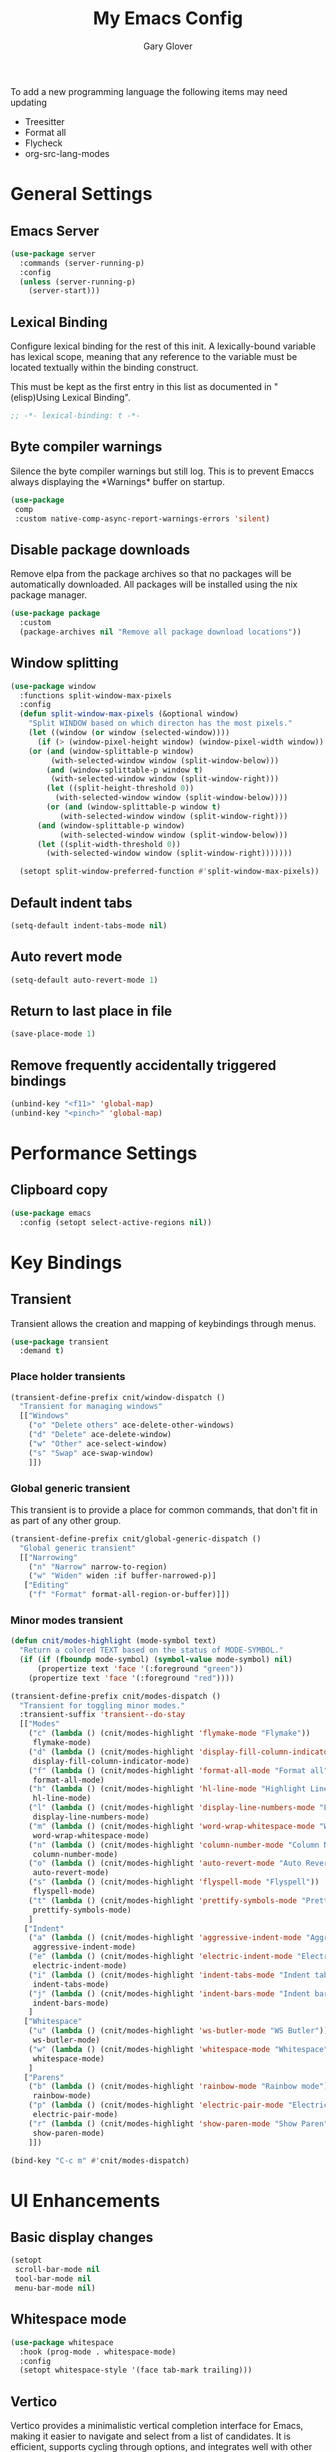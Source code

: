 #+title: My Emacs Config
#+author: Gary Glover
#+property: header-args :results silent
#+STARTUP: content

To add a new programming language the following items may need
updating
- Treesitter
- Format all
- Flycheck
- org-src-lang-modes

* General Settings
** Emacs Server
#+begin_src emacs-lisp :tangle yes
  (use-package server
    :commands (server-running-p)
    :config
    (unless (server-running-p)
      (server-start)))
#+end_src
** Lexical Binding
Configure lexical binding for the rest of this init. A lexically-bound variable
has lexical scope, meaning that any reference to the variable must be
located textually within the binding construct.

This must be kept as the first entry in this list as documented in
"(elisp)Using Lexical Binding".

#+begin_src emacs-lisp :tangle yes
  ;; -*- lexical-binding: t -*-
#+end_src

** Byte compiler warnings
Silence the byte compiler warnings but still log. This is to prevent
Emaccs always displaying the \ast{}Warnings\ast{} buffer on startup.

#+begin_src emacs-lisp :tangle yes
  (use-package
   comp
   :custom native-comp-async-report-warnings-errors 'silent)
#+end_src

** Disable package downloads
Remove elpa from the package archives so that no packages will be
automatically downloaded. All packages will be installed using the nix
package manager.

#+begin_src emacs-lisp :tangle yes
  (use-package package
    :custom
    (package-archives nil "Remove all package download locations"))
#+end_src

** Window splitting
#+begin_src emacs-lisp :tangle yes
  (use-package window
    :functions split-window-max-pixels
    :config
    (defun split-window-max-pixels (&optional window)
      "Split WINDOW based on which directon has the most pixels."
      (let ((window (or window (selected-window))))
        (if (> (window-pixel-height window) (window-pixel-width window))
  	  (or (and (window-splittable-p window)
  		   (with-selected-window window (split-window-below)))
  	      (and (window-splittable-p window t)
  		   (with-selected-window window (split-window-right)))
  	      (let ((split-height-threshold 0))
  	        (with-selected-window window (split-window-below))))
          (or (and (window-splittable-p window t)
  	         (with-selected-window window (split-window-right)))
  	    (and (window-splittable-p window)
  	         (with-selected-window window (split-window-below)))
  	    (let ((split-width-threshold 0))
  	      (with-selected-window window (split-window-right)))))))

    (setopt split-window-preferred-function #'split-window-max-pixels))
#+end_src

** Default indent tabs
#+begin_src emacs-lisp :tangle yes
  (setq-default indent-tabs-mode nil)
#+end_src

** Auto revert mode
#+begin_src emacs-lisp :tangle yes
  (setq-default auto-revert-mode 1)
#+end_src
** Return to last place in file

#+begin_src emacs-lisp :tangle yes
  (save-place-mode 1)
#+end_src
** Remove frequently accidentally triggered bindings
#+begin_src emacs-lisp :tangle yes
  (unbind-key "<f11>" 'global-map)
  (unbind-key "<pinch>" 'global-map)
#+end_src

* Performance Settings
** Clipboard copy
#+begin_src emacs-lisp :tangle yes
  (use-package emacs
    :config (setopt select-active-regions nil))
#+end_src

* Key Bindings
** COMMENT Meow
This is the meow modal editing suite.

#+begin_src emacs-lisp :tangle yes
  (use-package
    meow
    :init (meow-global-mode 1)
    :config
    (add-to-list 'meow-selection-command-fallback '(meow-replace . meow-yank))
    (setopt
     meow-cheatsheet-layout meow-cheatsheet-layout-qwerty
     meow-use-clipboard t)
    ;; Set keys for MOTION state. This is the state used in read-only style buffers like dired/help/magit
    (meow-motion-overwrite-define-key
     '("h" . meow-left)
     '("j" . meow-next)
     '("k" . meow-prev)
     '("l" . meow-right)
     '("<escape>" . ignore))
    (meow-leader-define-key
     ;; Allow SPC h/j/k/l to run the original command that will be bound to H-<h/j/k/l>
     '("h" . "H-h")
     '("j" . "H-j")
     '("k" . "H-k")
     '("l" . "H-l")
     '("r" . "H-r")
     ;; Use SPC (0-9) for digit arguments.
     '("1" . meow-digit-argument)
     '("2" . meow-digit-argument)
     '("3" . meow-digit-argument)
     '("4" . meow-digit-argument)
     '("5" . meow-digit-argument)
     '("6" . meow-digit-argument)
     '("7" . meow-digit-argument)
     '("8" . meow-digit-argument)
     '("9" . meow-digit-argument)
     '("0" . meow-digit-argument)
     ;; Use SPC //? for accessing meow help
     '("/" . meow-keypad-describe-key)
     '("?" . meow-cheatsheet))
    (meow-normal-define-key
     '("0" . meow-expand-0)
     '("9" . meow-expand-9)
     '("8" . meow-expand-8)
     '("7" . meow-expand-7)
     '("6" . meow-expand-6)
     '("5" . meow-expand-5)
     '("4" . meow-expand-4)
     '("3" . meow-expand-3)
     '("2" . meow-expand-2)
     '("1" . meow-expand-1)
     '("-" . negative-argument)
     '(";" . meow-reverse)
     '("," . meow-inner-of-thing)
     '("." . meow-bounds-of-thing)
     '("[" . meow-beginning-of-thing)
     '("]" . meow-end-of-thing)
     '("a" . meow-append)
     '("A" . meow-open-below)
     '("b" . meow-back-word)
     '("B" . meow-back-symbol)
     '("c" . meow-change)
     '("d" . meow-delete)
     '("D" . meow-backward-delete)
     '("e" . meow-next-word)
     '("E" . meow-next-symbol)
     '("f" . meow-find)
     '("g" . meow-cancel-selection)
     '("G" . meow-grab)
     '("h" . meow-left)
     '("H" . meow-left-expand)
     '("i" . meow-insert)
     '("I" . meow-open-above)
     '("j" . meow-next)
     '("J" . meow-next-expand)
     '("k" . meow-prev)
     '("K" . meow-prev-expand)
     '("l" . meow-right)
     '("L" . meow-right-expand)
     '("m" . meow-join)
     '("n" . meow-search)
     '("o" . meow-block)
     '("O" . meow-to-block)
     '("p" . meow-replace)
     '("q" . meow-quit)
     '("R" . meow-swap-grab)
     '("s" . meow-kill)
     '("t" . meow-till)
     '("u" . meow-undo)
     '("U" . meow-undo-in-selection)
     '("v" . meow-visit)
     '("w" . meow-mark-word)
     '("W" . meow-mark-symbol)
     '("x" . meow-line)
     '("X" . meow-goto-line)
     '("y" . meow-save)
     '("Y" . meow-sync-grab)
     '("z" . meow-pop-selection)
     '("'" . repeat)
     '(":(" . cloveynit/surround-region)
     '(":[" . cloveynit/surround-region)
     '(":{" . cloveynit/surround-region)
     '(":<" . cloveynit/surround-region)
     '(":\"" . cloveynit/surround-region)
     '(":'" . cloveynit/surround-region)
     '(":`" . cloveynit/surround-region)
     '(":=" . cloveynit/surround-region)
     '(":~" . cloveynit/surround-region)
     '(":_" . cloveynit/surround-region)
     '(":+" . cloveynit/surround-region)
     '(":*" . cloveynit/surround-region)
     '(":/" . cloveynit/surround-region)
     '("<escape>" . ignore)))
#+end_src
** COMMENT General
#+begin_src emacs-lisp :tangle yes
  (use-package general
    :init
    (general-define-key
     :keymaps 'global-map
     "<f5>" #'standard-themes-toggle
     "M-S" #'vertico-suspend
     "C-c ." #'embark-act
     "C-c a" #'cnit/global-generic-dispatch
     "C-c c" #'cnit/consult-dispatch
     "C-c g" #'magit-dispatch
     "C-c G" #'cnit/magit-status
     "C-c l" #'gptel-menu
     "C-c n" #'cnit/denote-dispatch
     "C-c p" #'cnit/project-dispatch
     "C-c m" #'cnit/modes-dispatch
     "C-c w" #'cnit/window-dispatch)
    (with-eval-after-load 'org
      (general-define-key
       :keymaps 'org-mode-map
       "C-M-<return>" #'org-meta-return))
    (with-eval-after-load 'corfu-candidate-overlay
      (general-define-key
       :keymaps 'corfu-candidate-overlay-completion-map
       "C-n" #'completion-at-point
       "<tab>" #'corfu-candidate-overlay-complete-at-point
       "C-<tab>" #'corfu-candidate-overlay-complete-at-point
       "M-<tab>" #'corfu-candidate-overlay-complete-at-point))
    (with-eval-after-load 'transient
      (general-define-key
       :keymaps 'transient-base-map
       "<escape>" 'transient-quit-all))
    (with-eval-after-load 'dired
      (general-define-key
       :keymaps 'dired-mode-map
       "?" 'which-key-show-major-mode))
    (with-eval-after-load 'vertico
      (general-define-key
       :keymap 'vertico-map
       "C-<return>" #'vertico-exit-input)))
#+end_src
** Transient
Transient allows the creation and mapping of keybindings through
menus.

#+begin_src emacs-lisp :tangle yes
  (use-package transient
    :demand t)
#+end_src
*** Place holder transients
#+begin_src emacs-lisp :tangle yes
  (transient-define-prefix cnit/window-dispatch ()
    "Transient for managing windows"
    [["Windows"
      ("o" "Delete others" ace-delete-other-windows)
      ("d" "Delete" ace-delete-window)
      ("w" "Other" ace-select-window)
      ("s" "Swap" ace-swap-window)
      ]])

#+end_src
*** Global generic transient
This transient is to provide a place for common commands, that don't
fit in as part of any other group.
#+begin_src emacs-lisp :tangle yes
  (transient-define-prefix cnit/global-generic-dispatch ()
    "Global generic transient"
    [["Narrowing"
      ("n" "Narrow" narrow-to-region)
      ("w" "Widen" widen :if buffer-narrowed-p)]
     ["Editing"
      ("f" "Format" format-all-region-or-buffer)]])
#+end_src
*** Minor modes transient
#+begin_src emacs-lisp :tangle yes
  (defun cnit/modes-highlight (mode-symbol text)
    "Return a colored TEXT based on the status of MODE-SYMBOL."
    (if (if (fboundp mode-symbol) (symbol-value mode-symbol) nil)
        (propertize text 'face '(:foreground "green"))
      (propertize text 'face '(:foreground "red"))))

  (transient-define-prefix cnit/modes-dispatch ()
    "Transient for toggling minor modes."
    :transient-suffix 'transient--do-stay
    [["Modes"
      ("c" (lambda () (cnit/modes-highlight 'flymake-mode "Flymake"))
       flymake-mode)
      ("d" (lambda () (cnit/modes-highlight 'display-fill-column-indicator-mode "Fill Column Indicator"))
       display-fill-column-indicator-mode)
      ("f" (lambda () (cnit/modes-highlight 'format-all-mode "Format all"))
       format-all-mode)
      ("h" (lambda () (cnit/modes-highlight 'hl-line-mode "Highlight Line"))
       hl-line-mode)
      ("l" (lambda () (cnit/modes-highlight 'display-line-numbers-mode "Line Numbers"))
       display-line-numbers-mode)
      ("m" (lambda () (cnit/modes-highlight 'word-wrap-whitespace-mode "Word Wrap"))
       word-wrap-whitespace-mode)
      ("n" (lambda () (cnit/modes-highlight 'column-number-mode "Column Number"))
       column-number-mode)
      ("o" (lambda () (cnit/modes-highlight 'auto-revert-mode "Auto Revert Mode"))
       auto-revert-mode)
      ("s" (lambda () (cnit/modes-highlight 'flyspell-mode "Flyspell"))
       flyspell-mode)
      ("t" (lambda () (cnit/modes-highlight 'prettify-symbols-mode "Prettify Symbols"))
       prettify-symbols-mode)
      ]
     ["Indent"
      ("a" (lambda () (cnit/modes-highlight 'aggressive-indent-mode "Aggressive Indent"))
       aggressive-indent-mode)
      ("e" (lambda () (cnit/modes-highlight 'electric-indent-mode "Electric Indent"))
       electric-indent-mode)
      ("i" (lambda () (cnit/modes-highlight 'indent-tabs-mode "Indent tabs"))
       indent-tabs-mode)
      ("j" (lambda () (cnit/modes-highlight 'indent-bars-mode "Indent bars"))
       indent-bars-mode)
      ]
     ["Whitespace"
      ("u" (lambda () (cnit/modes-highlight 'ws-butler-mode "WS Butler"))
       ws-butler-mode)
      ("w" (lambda () (cnit/modes-highlight 'whitespace-mode "Whitespace"))
       whitespace-mode)
      ]
     ["Parens"
      ("b" (lambda () (cnit/modes-highlight 'rainbow-mode "Rainbow mode"))
       rainbow-mode)
      ("p" (lambda () (cnit/modes-highlight 'electric-pair-mode "Electric Pair"))
       electric-pair-mode)
      ("r" (lambda () (cnit/modes-highlight 'show-paren-mode "Show Paren"))
       show-paren-mode)
      ]])

  (bind-key "C-c m" #'cnit/modes-dispatch)
#+end_src
* UI Enhancements
** Basic display changes
#+begin_src emacs-lisp :tangle yes
  (setopt
   scroll-bar-mode nil
   tool-bar-mode nil
   menu-bar-mode nil)
#+end_src
** Whitespace mode
#+begin_src emacs-lisp :tangle yes
  (use-package whitespace
    :hook (prog-mode . whitespace-mode)
    :config
    (setopt whitespace-style '(face tab-mark trailing)))
#+end_src
** Vertico
Vertico provides a minimalistic vertical completion interface for
Emacs, making it easier to navigate and select from a list of
candidates. It is efficient, supports cycling through options, and
integrates well with other packages like Consult and Marginalia.
#+begin_src emacs-lisp :tangle yes
  (use-package vertico
    :commands (vertico-mode vertico-suspend)
    :init (vertico-mode)
    :config
    (setopt
     enable-recursive-minibuffers t
     vertico-cycle t
     vertico-buffer-display-action '(display-buffer-in-side-window (side . left))))
#+end_src
*** Multiform
Allows for the setting of different display forms for Vertico for
individual commmands or categories
#+begin_src emacs-lisp :tangle yes
  (use-package vertico-multiform
    :after vertico
    :commands (vertico-multiform-mode)
    :hook (after-init . vertico-multiform-mode)
    :config
    (setopt vertico-multiform-commands
            '((consult-line buffer)))
    (setopt vertico-multiform-categories
            '((consult-grep buffer))))
#+end_src
** Orderless
#+begin_src emacs-lisp :tangle yes
  (use-package orderless
    :config
    (setopt
     completion-styles '(orderless basic)
     completion-category-defaults nil
     completion-category-overrides '((file (styles basic partial-completion)))))
#+end_src

** Corfu
Corfu is an extension for complete at point that dissplays in a popup
instead of in the minibuffer. This is similar to intellisense in other
editors.
#+begin_src emacs-lisp :tangle yes
  (use-package corfu
    :defines corfu-map
    :config
    (setopt
     corfu-auto t
     corfu-cycle t
     corfu-on-exact-match 'show)
    :bind (:map corfu-map
                ("RET" . nil)
                ("C-<tab>" . corfu-complete))
    :hook (after-init . global-corfu-mode))
#+end_src

*** Popup Info
Extension for Corfu that displays the information for a completion
candidate in a popup.
#+begin_src emacs-lisp :tangle yes
  (use-package corfu-popupinfo
    :after corfu
    :hook (after-init . corfu-popupinfo-mode))
#+end_src

** Consult
#+begin_src emacs-lisp :tangle yes
  (use-package consult
    :functions consult-xref
    :bind ("C-c c" . consult-line)
    :init
    (setopt
     xref-show-xrefs-function #'consult-xref
     xref-show-definitions-function #'consult-xref))

  (transient-define-prefix cnit/consult-dispatch ()
    "Transient for Consult commands."
    [["Buffers"
      ("b" "Switch" consult-buffer)
      ("o" "Other window" consult-buffer-other-window)
      ("j" "Project" consult-project-buffer)]
     ["Editing"
      ("y" "Yank" consult-yank-from-kill-ring)
      ("p" "Pop" consult-yank-pop)
      ("r" "Replace" consult-yank-replace)
      ("k" "KMacro" consult-kmacro)]
     ["Navigation"
      ("t" "Goto line" consult-goto-line)
      ("m" "Mark" consult-mark)
      ("M" "Global mark" consult-global-mark)
      ("i" "imenu" consult-imenu :if-not-derived org-mode)
      ("i" "Org Heading" consult-org-heading :if-derived org-mode)
      ("n" "imenu multi" consult-imenu-multi)]
     ["Search"
      ("l" "Line" consult-line)
      ("L" "Line multi" consult-line-multi)
      ("e" "Keep lines" consult-keep-lines)
      ("c" "Focus" consult-focus-lines)] ; Need to account for showing again, call with C-u prefix
     ["Find"
      ("g" "Grep" consult-ripgrep)
      ("G" "Git grep" consult-git-grep)
      ("f" "Find" consult-fd)]
     ])
#+end_src
** TODO [#C] Rainbow delimiters
** Keycast
Display the keys pressed and the associated command in the header line.
#+begin_src emacs-lisp :tangle yes
  (use-package keycast
    :hook (after-init . keycast-header-line-mode))
#+end_src
** Embark
#+begin_src emacs-lisp :tangle yes
  (use-package embark
    :commands
    (embark--truncate-target
     embark-completing-read-prompter
     embark-which-key-indicator
     embark-hide-which-key-indicator)
    :bind ("C-c e" . embark-act)
    :config
    (defvar embark-indicators)
    (declare-function which-key--hide-popup-ignore-command "which-key")
    (declare-function which-key--show-keymap "which-key")
    (defun embark-which-key-indicator ()
      "An embark indicator that displays keymaps using which-key.
  The which-key help message will show the type and value of the
  current target followed by an ellipsis if there are further
  targets."
      (lambda (&optional keymap targets prefix)
        (if (null keymap)
            (which-key--hide-popup-ignore-command)
          (which-key--show-keymap
           (if (eq (plist-get (car targets) :type) 'embark-become)
               "Become"
             (format "Act on %s '%s'%s"
                     (plist-get (car targets) :type)
                     (embark--truncate-target (plist-get (car targets) :target))
                     (if (cdr targets) "…" "")))
           (if prefix
               (pcase (lookup-key keymap prefix 'accept-default)
                 ((and (pred keymapp) km) km)
                 (_ (key-binding prefix 'accept-default)))
             keymap)
           nil nil t (lambda (binding)
                       (not (string-suffix-p "-argument" (cdr binding))))))))
    (defun embark-hide-which-key-indicator (fn &rest args)
      "Hide the which-key indicator immediately when using the
  completing-read prompter."
      (which-key--hide-popup-ignore-command)
      (let ((embark-indicators
             (remq #'embark-which-key-indicator embark-indicators)))
        (apply fn args)))

    (advice-add #'embark-completing-read-prompter
                :around #'embark-hide-which-key-indicator)
    (setopt
     embark-cycle-key "."
     embark-verbose-indicator-display-action '(display-buffer-in-side-window (side . bottom))
     embark-indicators '(embark-which-key-indicator
                         embark-highlight-indicator
                         embark-isearch-highlight-indicator)))
#+end_src
** Marginalia

#+begin_src emacs-lisp :tangle yes
  (use-package marginalia
    :hook (after-init . marginalia-mode))
#+end_src
** TODO [#C] Mode Line
#+begin_src emacs-lisp :tangle yes
  `(:propertize "/m/u/g/emacs/emacs-config.org"
                help-echo name)

  (use-package telephone-line
    :init
    (telephone-line-defsegment* cnit/telephone-line-magit-segment ()
      (require 'magit)
      (require 's)
      (telephone-line-raw
       (when (fboundp #'magit-get-current-branch)
         (when-let* ((max-length 30)
                     (branch (s-left max-length (magit-get-current-branch))))
           `(:propertize ,(format " %s" branch)
                         mouse-face mode-line-highlight
                         help-echo "Click to open Magit status"
                         local-map ,(let ((map (make-sparse-keymap)))
                                      (define-key map [mode-line mouse-1]
                                                  #'magit-status)
                                      map)
                         face ,face)))))
    (telephone-line-defsegment* cnit/telephone-line-buffer-name ()
      (telephone-line-raw
       (if-let* ((name (buffer-file-name))
                 (shortname (shorten-file-path name)))
           `(:propertize ,shortname
                         help-echo ,name
                         face ,face)
         (buffer-name))))
    (telephone-line-mode nil)
    (setq telephone-line-lhs
          '((accent . (cnit/telephone-line-magit-segment
                       telephone-line-process-segment))
            (nil . (telephone-line-flymake-segment))
            (accent . (telephone-line-project-segment))
            (nil . (cnit/telephone-line-buffer-name)))
          telephone-line-rhs
          '((accent    . (telephone-line-misc-info-segment))
            (accent . (telephone-line-major-mode-segment))
            (evil   . (telephone-line-airline-position-segment))))
    (telephone-line-mode t))

  (defun shorten-file-path (file-path &optional max-length)
    "Shorten FILE-PATH according to the following rules:
  1. If within a `project.el` project, remove the project root from the start.
  2. If within the user's home directory, replace the home directory with `~`.
  3. If the path length exceeds MAX-LENGTH (default 30), shorten directories from the beginning."
    (let* ((max-length (or max-length 30))
           (home-dir (expand-file-name "~"))
           (project-root (when (fboundp 'project-root)
                           (ignore-errors
                             (let ((project (project-current)))
                               (when project
                                 (expand-file-name (project-root project)))))))
           ;; Step 1: Shorten to project-relative path
           (relative-path (if (and project-root (string-prefix-p project-root file-path))
                              (substring file-path (length project-root))
                            file-path)))
      ;; Step 2: Shorten to home-relative path
      (setq relative-path
            (if (string-prefix-p home-dir relative-path)
                (concat "~" (substring relative-path (length home-dir)))
              relative-path))
      ;; Step 3: Shorten further if the path exceeds max-length
      (if (<= (length relative-path) max-length)
          relative-path
        (let* ((components (split-string relative-path "/" t))
               (lastdir (if (> (length components) 1) (nth (- (length components) 2) components) ""))
               (filename (or (car (last components)) ""))
               (dirs (butlast components 2))
               (shortened-dirs (mapcar (lambda (dir) (substring dir 0 1)) dirs)))
          (concat (string-join shortened-dirs "/")
                  (if shortened-dirs "/")
                  lastdir
                  "/"
                  filename)))))
#+end_src
** Indent bars
#+begin_src emacs-lisp :tangle yes
  (use-package indent-bars
    :config
    (setopt indent-bars-treesit-support t)
    :commands indent-bars-mode)
#+end_src
* Information Management
** TODO [#A] Hyperbole
#+begin_src emacs-lisp :tangle yes
  (use-package hyperbole
    :bind (("C-M-RET" . hkey-either)
           ("C-M-<return>" . hkey-either)
           ("ESC <return>". hkey-either))
    :hook (after-init . hyperbole-mode))
#+end_src
** TODO [#B] Org Mode
#+begin_src emacs-lisp :tangle yes
  (use-package org
    :after (elec-pair dash)
    :init
    (defun cnit/org-save-babel-tangle ()
      (add-hook 'after-save-hook
                (lambda () (when (eq major-mode 'org-mode) (org-babel-tangle)))))
    (defun cnit/org-electric-config ()
      (setq-local electric-pair-pairs
                  (append `((?\/ . ?\/)
                            (?\= . ?\=)
                            (?\+ . ?\+))
                          electric-pair-pairs)))
    :hook
    ((org-mode . cnit/org-save-babel-tangle)
     (org-mode . cnit/org-electric-config))
    :config
    (declare-function -each "dash")
    (setopt
     org-pretty-entities t
     org-startup-indented t
     org-src-window-setup 'other-window
     org-todo-keywords '((sequence "TODO(t)" "ACTIVE(a!)" "SCHEDULED(s@)" "HOLD(h@)" "|" "DONE(d@)" "CANCELED(c@)")))
    (modify-syntax-entry ?* "\"" org-mode-syntax-table)
    (modify-syntax-entry ?_ "\"" org-mode-syntax-table)
    (-each
        '(("yaml" . "yaml-ts")
  	("nix" . "nix-ts"))
      (lambda (x) (add-to-list 'org-src-lang-modes x))))
#+end_src
*** Modern
Styling package for org mode buffers.
#+begin_src emacs-lisp :tangle yes
  (use-package org-modern
    :hook (org-mode . org-modern-mode))
#+end_src
*** Modern Indent
#+begin_src emacs-lisp :tangle yes
  (use-package org-modern-indent
    :hook (org-mode . org-modern-indent-mode))
#+end_src
*** Agenda
#+begin_src emacs-lisp :tangle yes
  (use-package org-agenda
    :after org
    :config
    (setopt org-agenda-files `(,(expand-file-name "agenda/" "~/"))))
#+end_src
*** Babel
#+begin_src emacs-lisp :tangle yes
  (use-package ob-core
    :config
    (org-babel-do-load-languages
     'org-babel-load-languages
     '((emacs-lisp . t)
       (shell . t)))

    (defun cnit/org-confirm-babel-evaluate (lang body)
      "Custom confirmation function for evaluating code blocks.
  Check if `org-confirm-babel-evaluate` is set for the buffer.
  If not, prompt the user whether to allow running all code blocks silently."
      (unless (local-variable-p 'org-confirm-babel-evaluate)
        (if (yes-or-no-p "Run buffer code blocks without confirmation?")
            (setq-local org-confirm-babel-evaluate nil)
  	(setq-local org-confirm-babel-evaluate t)))
      org-confirm-babel-evaluate)

    (setopt org-confirm-babel-evaluate 'cnit/org-confirm-babel-evaluate))
#+end_src
**** TODO [#C] OB Mermaid
**** OBAsync
#+begin_src emacs-lisp :tangle yes
  (use-package ob-async)
#+end_src
** Denote
Denote is a note taking package that works on one note per file and
uses the filename for all metadata. Benefit of this is that the notes
are easily processed and consumed using normal file management tools.

#+begin_src emacs-lisp :tangle yes
  (use-package denote
    :demand t
    :functions denote-rename-buffer-mode
    :config
    (denote-rename-buffer-mode t)
    (setopt
     denote-directory (expand-file-name "notes/" "~/")
     denote-file-type 'org
     denote-date-prompt-use-org-read-date t)
    :hook (dired-mode . denote-dired-mode))
#+end_src

*** Denote Transient
#+begin_src emacs-lisp :tangle yes
  (transient-define-prefix cnit/denote-dispatch ()
    "Transient for Denote commands."
    [["Notes"
      ("n" "New" denote)
      ("c" "Region" denote-region)
      ("N" "Type" denote-type)
      ("d" "Date" denote-date)
      ("z" "Signature" denote-signature)
      ("t" "Template" denote-template)]
     ["Links"
      ("i" "Link" denote-link)
      ("I" "Add" denote-add-links)
      ("b" "Backlinks" denote-backlinks)
      ("f" "Find" denote-find-link)
      ("F" "Find Backlink" denote-find-backlink)]]
    [["File"
      ("r" "Rename" denote-rename-file)
      ("R" "Rename from front matter" denote-rename-file-using-front-matter)]
     ["Folder"
      ("s" "Search" cnit/find-file-in-notes)
      ("p" "Dired" (lambda () (interactive) (dired denote-directory)))]])
#+end_src
*** Find notes
Completing read function for finding and opening notes from the denote-directory
#+begin_src emacs-lisp :tangle yes
  (use-package emacs
    :functions (project--files-in-directory)
    :defines (denote-directory)
    :init
    (defun cnit/find-file-in-notes ()
      "Open file from the denote notes directory."
      (interactive)
      (let* ((vc-dirs-ignores (mapcar
                               (lambda (dir)
                                 (concat dir "/"))
                               vc-directory-exclusion-list))
             (file (completing-read "Note:" (project--files-in-directory denote-directory vc-dirs-ignores))))
        (when file (find-file file)))))
#+end_src
* Editing Enhancements
** Yasnippets
#+begin_src emacs-lisp :tangle yes
  (use-package yasnippet
    :config
    (setq-default yas-keymap-disable-hook (lambda ()
                                            (and (frame-live-p corfu--frame)
                                                 (frame-visible-p corfu--frame))))
    :hook (after-init . yas-global-mode))
#+end_src

*** Yasnippets CAPF
#+begin_src emacs-lisp :tangle yes
  (use-package yasnippet-capf)
#+end_src
** Indent
*** Aggressive Indent
Keep running the indentation as typing occurs instead of only on
newlines.
#+begin_src emacs-lisp :tangle yes
  (use-package aggressive-indent
    :hook (emacs-lisp-mode . aggressive-indent-mode))
#+end_src
*** Dtrt Indent

** COMMENT GPTel
#+begin_src emacs-lisp :tangle yes
  (use-package gptel
    :commands
    (gptel
     gptel-send
     gptel-menu)
    :config
    (setopt
     gptel-model 'gpt-4o-mini
     gptel-default-mode 'org-mode))
 #+end_src
** COMMENT Gpt
#+begin_src emacs-lisp :tangle yes
  (use-package gpt
    :functions auth-source-search
    :bind ("C-c l" . gpt-dwim)
    :config
    (setopt
     gpt-openai-key (funcall (plist-get (car (auth-source-search :host "api.openai.com")) :secret))
     gpt-model "gpt-4o-mini"
     gpt-max-tokens "2000"
     gpt-temperature "0"))
#+end_src
** Chatgpt Shell
#+begin_src emacs-lisp :tangle yes
  (use-package chatgpt-shell
    :functions auth-source-pick-first-password chatgpt-shell-openai-make-model
    :bind ("C-c l" . cnit/chatgpt-shell-region)
    :init
    (defun cnit/chatgpt-shell-region (prefix)
      (interactive "P")
      (if (region-active-p)
          (chatgpt-shell-prompt-compose prefix)
        (chatgpt-shell)))
    :config
    (setopt
     chatgpt-shell-openai-key (auth-source-pick-first-password :host "api.openai.com")
     chatgpt-shell-model-version "gpt-4o-mini")
    (add-to-list 'chatgpt-shell-models
                 (chatgpt-shell-openai-make-model
                  :version "gpt-4o-mini"
                  :token-width 3
                  :context-window 128000)))
#+end_src
** Format All
#+begin_src emacs-lisp :tangle yes
  (use-package format-all
    :defines format-all-default-formatters
    :config
    (add-to-list 'format-all-default-formatters '("Nix" nixfmt))
    :hook
    ((prog-mode . format-all-mode)
     (format-all-mode . format-all-ensure-formatter)))
#+end_src
*** TODO Zig
** Treesitter
#+begin_src emacs-lisp :tangle yes
  (use-package treesit
    :defer t
    :functions cloveynit/report-unused-ts-modes
    :init
    (defun cloveynit/report-unused-ts-modes ()
      "Report TreeSitter modes that are not mapped in
  major-mode-remap-alist or auto-mode-alist."
      (let ((ts-modes (apropos-internal "-ts-mode$" 'functionp)))
        (dolist (ts-mode ts-modes)
          (let ((used-in-major-mode-remap-alist
                 (seq-some (lambda (entry)
                             (equal ts-mode (cdr entry)))
                           major-mode-remap-alist))
                (used-in-auto-mode-alist
                 (seq-some (lambda (entry)
                             (equal ts-mode (cdr entry)))
                           auto-mode-alist))
  	      (excluded
  	       (seq-some (lambda (entry) (equal ts-mode entry))
  			 '(sh--redirect-bash-ts-mode indent-bars--ts-mode))))
            (unless (or used-in-major-mode-remap-alist used-in-auto-mode-alist excluded)
              (warn "TS Mode not mapped: %s" ts-mode))))))

    :config
    (setopt
     treesit-font-lock-level 4
     treesit-extra-load-path `(,(expand-file-name "~/.config/emacs/var/tree-sitter"))
     major-mode-remap-alist '((sh-mode . bash-ts-mode)
    			    (c++-mode . c++-ts-mode)
    			    (c-or-c++-mode . c-or-c++-ts-mode)
    			    (c-mode . c-ts-mode)
    			    (cmake-mode . cmake-ts-mode)
    			    (csharp-mode . csharp-ts-mode)
    			    (css-mode . css-ts-mode)
    			    (indent-bars-mode . indent-bars-ts-mode)
    			    (java-mode . java-ts-mode)
    			    (javascript-mode . js-ts-mode)
    			    (js-json-mode . json-ts-mode)
    			    ;; (nim-mode . nim-ts-mode)
    			    (python-mode . python-ts-mode)
    			    (ruby-mode . ruby-ts-mode)
    			    (conf-toml-mode . toml-ts-mode)))
    (dolist (mode-assoc
    	   '(("\\(?:Dockerfile\\(?:\\..*\\)?\\|\\.[Dd]ockerfile\\)\\'"
    	      . dockerfile-ts-mode)
    	     ("/go\\.mod\\'" . go-mod-ts-mode)
    	     ("\\.go\\'" . go-ts-mode)
  	     ("\\.nix\\'" . nix-ts-mode)
  	     ("\\.rs\\'" . rust-ts-mode)
  	     ("\\.ts\\'" . typescript-ts-mode)
  	     ("\\.tsx\\'" . tsx-ts-mode)
  	     ("\\.ya?ml\\'" . yaml-ts-mode)))
      (add-to-list 'auto-mode-alist mode-assoc))

    (cloveynit/report-unused-ts-modes))
#+end_src
** TODO [#B] Spelling
** Whitespace cleanup
#+begin_src emacs-lisp :tangle yes
  (use-package ws-butler
    :hook (prog-mode . ws-butler-mode))
#+end_src
** Electric pair
#+begin_src emacs-lisp :tangle yes
  (use-package elec-pair
    :hook (after-init . electric-pair-mode)
    :config
    (setopt electric-pair-open-newline-between-pairs t))
#+end_src
** Movement
#+begin_src emacs-lisp :tangle yes
  (setopt next-line-add-newlines t)
#+end_src
** Avy
#+begin_src emacs-lisp :tangle yes
  (use-package avy
    :functions (ring-ref
                cnit/avy-keys-builder
                helpful-at-point
                embark-act
                hkey-either)
    :defines (avy-ring avy-goto-char avy-dispatch-alist)
    :commands (avy-action-copy-region
               avy-action-copy-whole-line
               avy-action-kill-whole-line
               avy-action-yank-region
               avy-action-kill-region
               avy-goto-char
               avy-process
               avy--regex-candidates
               avy-action-with-region
               avy-with)
    :config
    (defun avy-action-kill-whole-line (pt)
      (save-excursion
        (goto-char pt)
        (kill-new "")
        (kill-whole-line))
      (select-window (cdr (ring-ref avy-ring 0)))
      t)

    (defun avy-action-copy-whole-line (pt)
      (save-excursion
        (goto-char pt)
        (let ((start (move-beginning-of-line 1))
              (end (progn (move-end-of-line 1) (point))))
          (kill-new (buffer-substring-no-properties start (+ end 1)))))
      (select-window (cdr (ring-ref avy-ring 0)))
      t)

    (defun avy-action-yank-whole-line (pt)
      (avy-action-copy-whole-line pt)
      (yank)
      t)

    (defun avy-action-transport-whole-line (pt)
      (avy-action-kill-whole-line pt)
      (yank)
      t)

    (defun avy-action-with-region (pt action)
      (save-excursion
        (avy-with avy-goto-char
          (let ((avy-all-windows nil))
            (when-let*
                ((char2 (read-char "char: "))
                 (pt2 (cdr (avy-process
                            (avy--regex-candidates
                             (regexp-quote (string char2))
                             pt)))))
              (funcall action pt pt2)))))
      (select-window (cdr (ring-ref avy-ring 1)))
      t)

    (defun avy-action-copy-region (pt)
      (kill-new "")
      (avy-action-with-region pt 'copy-region-as-kill)
      t)

    (defun avy-action-yank-region (pt)
      (avy-action-copy-region pt)
      (yank)
      t)

    (defun avy-action-kill-region (pt)
      (kill-new "")
      (avy-action-with-region pt 'kill-region))

    (defun avy-action-transport-region (pt)
      (avy-action-kill-region pt)
      (yank)
      t)

    (defun embark-act-region (start end)
      (goto-char end)
      (set-mark start)
      (activate-mark)
      (embark-act))

    (defun avy-action-embark-act-region (pt)
      (avy-action-with-region pt 'embark-act-region)
      t)

    (defun avy-action-embark-act (pt)
      (save-excursion
        (goto-char pt)
        (embark-act))
      (select-window
       (cdr (ring-ref avy-ring 0)))
      t)

    (defun avy-action-helpful (pt)
      (save-excursion
        (goto-char pt)
        (if (eglot-current-server)
            (eglot-find-declaration)
          (helpful-at-point)))
      t)

    (defun avy-action-hyprbole (pt)
      (save-excursion
        (goto-char pt)
        (hkey-either)))

    (setq-default avy-dispatch-alist
                  '((?E . avy-action-embark-act)
                    (?e . avy-action-embark-act-region)
                    (?h . avy-action-helpful)
                    (?K . avy-action-kill-whole-line)
                    (?k . avy-action-kill-region)
                    (?T . avy-action-transport-whole-line)
                    (?t . avy-action-transport-region)
                    (?W . avy-action-copy-whole-line)
                    (?w . avy-action-copy-region)
                    (?Y . avy-action-yank-whole-line)
                    (?y . avy-action-yank-region)
                    (?z . avy-action-zap-to-char)
                    (?\r . avy-action-hyprbole)))

    (setopt avy-single-candidate-jump nil)

    (defun cnit/avy-keys-builder ()
      "Generate the `avy-keys' list.
  Keys will be all from a-z excluding those used in `avy-dispatch-alist'"
      (let ((dispatch-keys (mapcar 'car avy-dispatch-alist))
            (keys))
        (dolist (char (number-sequence ?a ?z))
          (unless (member char dispatch-keys)
            (push char keys)))
        (setopt avy-keys keys)))
    (cnit/avy-keys-builder)

    :bind (("C-c A" . avy-goto-char)
           ("C-c a" . avy-goto-char-timer)
           ("C-c C-a" . avy-goto-line)))


#+end_src
** Regex Search Replace
Enhance re-builder to allow for running query replace regex when hitting return on query.
#+begin_src emacs-lisp :tangle yes
  (use-package re-builder
    :commands (reb-update-regexp reb-target-value reb-quit)
    :init
    (defvar cnit/re-builder-positions nil
      "Store point and region bounds before calling `re-builder'.")
    (advice-add 're-builder
                :before
                (defun cnit/re-builder-save-state (&rest _)
                  "Save into `cnit/re-builder-positions' the point and region
  positions before calling `re-builder'."
                  (setq cnit/re-builder-positions
                        (cons (point)
                              (when (region-active-p)
                                (list (region-beginning)
                                      (region-end)))))))

    (defun reb-replace-regexp (&optional delimited)
      "Run `query-replace-regexp' with the contents of `re-builder'.
  With non-nil optinoal argument DELIMITED, only replace matches
  surrounded by word boundaries."
      (interactive "P")
      (reb-update-regexp)
      (let* ((re (reb-target-value 'reb-regexp))
             (replacement (query-replace-read-to
                           re
                           (concat "Query replace"
                                   (if current-prefix-arg
                                       (if (eq current-prefix-arg '-) " backward" " word")
                                     "")
                                   " regexp"
                                   (if (with-selected-window reb-target-window
                                         (region-active-p)) " in region" ""))
                           t))
             (pnt (car cnit/re-builder-positions))
             (beg (cadr cnit/re-builder-positions))
             (end (caddr cnit/re-builder-positions)))
        (with-selected-window reb-target-window
          (goto-char pnt)
          (setq cnit/re-builder-positions nil)
          (reb-quit)
          (query-replace-regexp re replacement delimited beg end))))
    :config
    (setopt reb-re-syntax 'string)
    :bind (("C-c s" . re-builder)
           :map reb-mode-map
           ("RET" . reb-replace-regexp)
           :map reb-lisp-mode-map
           ("RET" . reb-replace-regexp)))
#+end_src
* Programming
** Flymake
#+begin_src emacs-lisp :tangle yes
  (use-package flymake
    :hook (prog-mode . flymake-mode))
#+end_src
** Eglot
#+begin_src emacs-lisp :tangle yes
  (use-package eglot
    :functions (flymake-eldoc-function cape-wrap-buster)
    :init
    (defun cnit/reorder-eldoc-functions ()
      "Fix the order of the eldoc functions so that flymake comes first"
      (setq eldoc-documentation-functions
  	  (cons #'flymake-eldoc-function
  		(remove #'flymake-eldoc-function eldoc-documentation-functions))))
    :commands (eglot-ensure)
    :hook
    ((prog-mode . eglot-ensure)
     (eglot-managed-mode . cnit/reorder-eldoc-functions))
    :config
    (add-to-list 'eglot-server-programs `(nix-ts-mode . ,(cdr (assoc 'nix-mode eglot-server-programs))))
    (setopt completion-category-defaults nil)
    (advice-add 'eglot-completion-at-point :around #'cape-wrap-buster))
#+end_src
*** Eglot booster
#+begin_src emacs-lisp :tangle yes
  (use-package eglot-booster
    :functions eglot-booster-mode
    :after eglot
    :config
    (eglot-booster-mode))
#+end_src
** Eldoc
#+begin_src emacs-lisp :tangle yes
(use-package eldoc
  :config
  (setopt eldoc-documentation-strategy 'eldoc-documentation-compose-eagerly))
#+end_src

** Nix
#+begin_src emacs-lisp :tangle yes
  (use-package nix-ts-mode
    :mode "\\.nix\\'")
#+end_src

** Sh
#+begin_src emacs-lisp :tangle yes
  (use-package sh-script
    :init
    (setopt
     sh-shell "bash"
     sh-shell-file "bash"))
#+end_src

** Zig
#+begin_src emacs-lisp :tangle yes
  (use-package zig-mode
    :mode ("\\.zig\\'" . zig-mode))
#+end_src
** TODO Yaml
#+begin_src emacs-lisp :tangle yes
  (use-package yaml-ts-mode
    :config
    (defcustom yaml-indent-offset 2
      "Amount of offset per level of indentation."
      :type 'integer
      :local t)
    (defun cnit/last-line-indentation-offset (&optional offset)
      "Find the nearest OFFSET rounded "
      (interactive "*")
      (if-let* ((indent (save-excursion
                          (beginning-of-line)
                          (if (re-search-backward "^[^\n]" nil t)
                              (current-indentation))))
                (offset (or offset 1)))
          (* (truncate (/ indent offset)) offset)
        0))
    (defun cnit/yaml-ts-tab ()
      (interactive "*")
      (unless (memq this-command '(newline))
        (let* ((offset (or yaml-indent-offset 2))
               (previous-line-offset (cnit/last-line-indentation-offset 2))
               (max (+ previous-line-offset offset))
               (min (max 0 (- previous-line-offset offset)))
               (current (current-indentation)))
          (if (memq this-command '(newline-and-indent))
              (indent-line-to previous-line-offset)
            (if (>= current max)
                (indent-line-to min)
              (indent-line-to (+ offset (* (truncate (/ current offset)) offset))))))))
    (defun cnit/yaml-ts-mode-config ()
      (unless dtrt-indent-mode
        (setq-local standard-indent yaml-indent-offset))
      (setq-local indent-line-function #'cnit/yaml-ts-tab)
      (setq-local tab-width standard-indent))
    :bind (:map yaml-ts-mode-map
                ("RET" . newline-and-indent))
    :hook (yaml-ts-mode . cnit/yaml-ts-mode-config))
#+end_src
*** COMMENT Eglot config
#+begin_src emacs-lisp :tangle yes
  (setq-default eglot-workspace-configuration
                '(:yaml ( :format (:enable t)
                          :validate t
                          :hover t
                          :completion t
                          :schemas (https://raw.githubusercontent.com/microsoft/azure-pipelines-vscode/refs/heads/main/service-schema.json ["*.yaml"]
                                                                                                                                           https://json.schemastore.org/yamllint.json ["/*.yml"])
                          :schemaStore (:enable t))
                        ;; here other language server configurations
                        ))
#+end_src
** Language ID
#+begin_src emacs-lisp :tangle yes
  (use-package language-id
    :config
    (setopt language-id--definitions
  	  (append
  	   '(("Nix" nix-ts-mode)) language-id--definitions)))
#+end_src

** Compile
#+begin_src emacs-lisp :tangle yes
  (use-package compilation
    :hook (compilation-filter . ansi-color-compilation-filter))
#+end_src

* Version Control
** Magit
#+begin_src emacs-lisp :tangle yes
  (use-package magit
    :demand t
    :commands (magit-get-current-branch)
    :bind (("C-c g" . magit-dispatch)
           ("C-c G" . cnit/magit-status)))
#+end_src
** TODO [#C] Diff-HL
* Project Management
** Project
Project is the in-built project management package.  I clone
repositories to the ~/git-clones directory. From there I setup
worktrees for branches in my ~/features directory.
#+begin_src emacs-lisp :tangle yes
  (use-package  project
    :commands (project-forget-projects-under)
    :config (project-forget-projects-under "~/git-clones" t)
    :bind ("C-c p" . cnit/project-dispatch))
#+end_src

Projects transient map
#+begin_src emacs-lisp :tangle yes
  (defun cnit/project--dispact-wrap-command (cmd)
    "Wrap command CMD to optionally display buffer in another window."
    (interactive)
    (let ((display-buffer-overriding-action
           (if (transient-arg-value "other window" (transient-args transient-current-command))
               '(display-buffer-reuse-window (inhibit-same-window . t))
             display-buffer-overriding-action)))
      (call-interactively cmd)))

  (transient-define-prefix cnit/project-dispatch ()
    "Transient for project.el commands."
    [["Buffers and Files"
      ("B" "List Buffers" (lambda () (interactive) (cnit/project--dispact-wrap-command 'project-list-buffers)))
      ("b" "Consult Buffer" (lambda () (interactive) (cnit/project--dispact-wrap-command 'consult-project-buffer)))
      ("s" "Switch to Buffer" (lambda () (interactive) (cnit/project--dispact-wrap-command 'project-switch-to-buffer)))
      ("f" "Find File" (lambda () (interactive) (cnit/project--dispact-wrap-command 'project-find-file)))
      ("d" "Dired" (lambda () (interactive) (cnit/project--dispact-wrap-command 'project-dired)))
      ("F" "Find Directory" (lambda () (interactive) (cnit/project--dispact-wrap-command 'project-find-dir)))]
     ["Search and Replace"
      ("r" "Find Regexp" (lambda () (interactive) (cnit/project--dispact-wrap-command 'project-find-regexp)))
      ("q" "Query Replace" (lambda () (interactive) (cnit/project--dispact-wrap-command 'project-query-replace-regexp)))]
     ["Project Actions"
      ("c" "Compile" project-compile)
      ("e" "Eshell" (lambda () (interactive) (cnit/project--dispact-wrap-command 'project-eshell)))
      ("t" "Shell" (lambda () (interactive) (cnit/project--dispact-wrap-command 'project-shell)))
      ("x" "Shell Command" project-shell-command)
      ("a" "Async Shell Command" project-async-shell-command)
      ("v" "VC-Dir" project-vc-dir)
      ("m" "Magit Status" magit-project-status)
      ("M" "Magit Projects" cnit/magit-status)]
     ["Manage Projects"
      ("S" "Switch Project" project-switch-project)
      ("k" "Kill Buffers" project-kill-buffers)
      ("p" "Forget Project" project-forget-project)
      ("P" "Forget Projects Under" project-forget-projects-under)
      ("z" "Forget Zombie Projects" project-forget-zombie-projects)
      ("R" "Remember Projects Under" project-remember-projects-under)]
     ["Options"
      ("o" "Force Display in Other Window" "other window")]])
#+end_src

** Direnv
#+begin_src emacs-lisp :tangle yes
  (use-package
    direnv
    :config (setopt direnv-always-show-summary nil)
    :hook (after-init . direnv-mode))
#+end_src
** EditorConfig
#+begin_src emacs-lisp :tangle yes
  (use-package editorconfig
    :hook (after-init . editorconfig-mode))
#+end_src
* Utilities
** Helpful
Improved help display.
#+begin_src emacs-lisp :tangle yes
  (use-package helpful
    :commands
    (helpful-callable
     helpful-function
     helpful-macro
     helpful-command
     helpful-key
     helpful-variable
     helpful-at-point)
    :bind (("C-h f" . helpful-callable)
           ("C-h v" . helpful-variable)
           ("C-h k" . helpful-key)
           ("C-h x" . helpful-command)))
#+end_src
** Whichkey
#+begin_src emacs-lisp :tangle yes
  (use-package which-key
    :demand t
    :init
    (declare-function which-key-mode "which-key")
    :config
    (setopt which-key-idle-delay 1.0)
    (which-key-mode 1))
#+end_src
** Dired
Hide files matching ~dired-omit-files~ regex or the ~dired-omit-extensions~ list.
#+begin_src emacs-lisp :tangle yes
  (use-package dired-x
    :hook (dired-mode . dired-omit-mode))
#+end_src
** Ediff
#+begin_src emacs-lisp :tangle yes
  (use-package ediff
    :defer t
    :config
    (defun cnit/ediff-new-frame ()
      (select-frame (make-frame)))
    (setopt
     ediff-window-setup-function #'ediff-setup-windows-plain
     ediff-keep-variants nil)
    :hook
    ((ediff-before-setup . cnit/ediff-new-frame)
     (ediff-quit . delete-frame)))
#+end_src
** Ace-Window
#+begin_src emacs-lisp :tangle yes
  (use-package ace-window
    :init
    (setopt display-buffer-base-action
  	  '((display-buffer--maybe-same-window
  	     display-buffer-reuse-window
  	     display-buffer-ace-window)))
    (advice-add 'corfu-popupinfo--show :around #'safe-corfu-popupinfo--show)
    :commands (ace-window aw-select display-buffer-ace-window safe-corfu-popupinfo--show)
    :config
    (defun safe-corfu-popupinfo--show (f candidate)
      (let ((display-buffer-base-action nil))
        (funcall f candidate)))

    (defun cnit/aw-select-force ()
      (let ((window nil))
        (while (not window)
  	(condition-case nil
  	    (setq window (aw-select nil))
  	  (error nil)))
        window))

    (defun display-buffer-ace-window (buffer alist)
      (let ((initial-window-count (length (window-list))))
        (if (eq initial-window-count 1)
  	  nil
  	(let* ((aw-dispatch-always t)
  	       (aw-scope 'frame)
  	       (original-window (selected-window))
  	       (window (progn
  			 (message (format "Switching to: %s" buffer))
  			 (cnit/aw-select-force)))
  	       (new-window-p (> (length (window-list)) initial-window-count))
  	       (window-type (if new-window-p 'window 'reuse)))
  	  (progn
  	    (select-window original-window)
  	    (window--display-buffer buffer window window-type alist)))))))
#+end_src
** EShell
#+begin_src emacs-lisp :tangle yes
  (use-package esh-mode
    :config
    (defun cnit/eshell-ansi-color ()
      (setenv "TERM" "xterm-256color"))
    :hook ((eshell-mode . cnit/eshell-ansi-color)
           (eshell-mode . eat-eshell-visual-command-mode)))
#+end_src
* Custom Functions
** Magit feature worktree
#+begin_src emacs-lisp :tangle yes
  (defun cnit/get-ticket-numbers ()
    (let ((feature-dir (expand-file-name "~/feature/")))
      (delete-dups
       (mapcar (lambda (dir)
                 (let* ((name (file-name-nondirectory dir))
                        (ticket-number (car (split-string name "-"))))
                   ticket-number))
               (directory-files feature-dir t "^[0-9]+-.*")))))

  (defun cnit/read-ticket-number ()
    (completing-read "Select ticket number: " (cnit/get-ticket-numbers)))

  (defun cnit/get-ticket-name (ticket-number)
    (let* ((feature-dir (expand-file-name "~/feature/"))
           (folders (directory-files feature-dir nil (format "^%s-.*" ticket-number)))
           (existing-names (mapcar (lambda (dir)
                                     (let* ((name (file-name-nondirectory dir))
                                            (ticket-name (replace-regexp-in-string "-" " " (replace-regexp-in-string (format "^%s-\\(.*\\)__.*$" ticket-number) "\\1" name))))
                                       (if ticket-name
                                           (string-trim ticket-name))))
                                   folders)))
      (if existing-names
          (completing-read "Select ticket name: " (delete-dups existing-names))
        (read-string "Enter ticket name: "))))

  (defun cnit/magit-repo-name ()
    (replace-regexp-in-string
     "\\." "-"
     (replace-regexp-in-string
      "\\.git$"
      ""
      (file-name-nondirectory
       (magit-get "remote" "origin" "url")))))

  (defun cnit/magit-worktree-extract-ticket-number (name)
    (when (string-match "^[0-9]+" name)
      (match-string 0 name)))

  (defun cnit/magit-worktree-ticket-number (&optional name)
    (if (and name (cnit/magit-worktree-extract-ticket-number name))
        name
      (cnit/read-ticket-number)))

  (defun cnit/magit-repo-name-formatted ()
    (replace-regexp-in-string
     "-" "_"
     (denote-sluggify-title
      (read-string "Enter repository name: " (cnit/magit-repo-name)))))

  (defun cnit/magit-worktree-names-format (name repo)
    (let ((kebab-name (denote-sluggify-title name)))
      `(,(format "feature/%s" name)
        ,(format "~/feature/%s__%s" name repo))))

  (defun cnit/magit-worktree-names ()
    (let* ((ticket (cnit/read-ticket-number))
           (kebab-name (denote-sluggify-title (cnit/get-ticket-name ticket))))
      (cnit/magit-worktree-names-format (format "%s-%s" ticket kebab-name) (cnit/magit-repo-name-formatted))))

  (defun cnit/magit-worktree-new ()
    (interactive)
    (let* ((worktree (cnit/magit-worktree-names))
           (branch (car worktree))
           (path (cadr worktree))
           (starting-point (magit-read-starting-point "Create and checkout branch starting at: ")))
      (magit-worktree-branch path branch starting-point)))

  (defun cnit/magit-worktree-checkout ()
    (interactive)
    (let* ((branch (magit-read-branch-or-commit "Checkout"))
           (branch-short (file-name-nondirectory branch))
           (repo-name (cnit/magit-repo-name-formatted))
           (path (cadr (cnit/magit-worktree-names-format branch-short repo-name))))
      (magit-worktree-checkout path branch)))

  (eval-after-load 'magit
    (progn
      (require 'magit)
      (require 'transient)
      (require 'denote)
      (transient-append-suffix 'magit-worktree "c" '("f" "Feature worktree" cnit/magit-worktree-new))
      `(transient-append-suffix 'magit-worktree "c" '("w" "Feature checkout" cnit/magit-worktree-checkout))))

#+end_src
** Magit status
#+begin_src emacs-lisp :tangle yes
  (require 'f)
  (require 'dash)

  (defun cnit/magit-status ()
    "Opens 'magit-status' in the directory selected.
  Selection is by organisation under the git-clones root directory"
    (interactive)
    (let* ((root (expand-file-name "~/git-clones"))
           (org (completing-read "Select organisation: " (-map (lambda (f) (f-filename f)) (f-directories root))))
           (project-root (format "%s/" (expand-file-name org root))))
      (magit-status
       (completing-read
        "Project: "
        (mapcan
         (lambda (d)
           (directory-files (concat project-root d) t "\\`[^.]"))
         (-filter
          (lambda (d) (file-directory-p (concat project-root d)))
          (directory-files project-root nil "\\`[^.]")))))))

#+end_src
** Run file

#+begin_src emacs-lisp :tangle yes
  (declare-function -filter "dash")
  (declare-function project-files "project")

  (defun clovnit/run-file (buffer)
    "Run current BUFFER.
  Runs inside comint if the file is executable."
    (interactive
     (list (if (project-current)
               (completing-read "Run file: " (-filter #'file-executable-p (project-files (project-current))))
             (read-file-name "Run file: "))))
    (let* ((executable-p (and buffer (file-executable-p buffer))))
      (when executable-p (switch-to-buffer (make-comint (format "run-%s" (file-name-base buffer)) buffer)))))

  (defun clovnit/run-current-file ()
    (interactive)
    (when (buffer-file-name)
      (clovnit/run-file (buffer-file-name))))

  (bind-key "C-c x" #'clovnit/run-current-file)
  (bind-key "C-c X" #'clovnit/run-file)
#+end_src

** Browser selector
#+begin_src emacs-lisp :tangle yes
  (defun cnit/browse-url-quesiton (url &optional new-window)
    (interactive (browse-url-interactive-arg "URL: "))
    (let* ((browser (read-char-choice "Browser: 'p' personal 'w' work: " '(?p ?w)))
           (browse-url-firefox-program
            (cond
             ((eq browser ?p) "firefox")
             ((eq browser ?w) "floorp"))))
      (browse-url-firefox url new-window)))

  (setopt browse-url-browser-function #'cnit/browse-url-quesiton)
#+end_src

** Repeat
#+begin_src emacs-lisp :tangle yes
  (defvar-keymap cnit/navigation-repeat-map
    :repeat t
    "n" #'next-line
    "p" #'previous-line
    "f" #'forward-char
    "b" #'backward-char
    "a" #'move-beginning-of-line
    "e" #'move-end-of-line
    "v" #'scroll-up-command)

  (defvar-keymap cnit/alt-navigation-repeat-map
    :repeat t
    "f" #'forward-word
    "b" #'backward-word
    "v" #'scroll-down-command)

  (defvar-keymap cnit/undo-repeat-map
    :repeat t
    "/" #'undo)

  (defvar-keymap cnit/kill-repeat-map
    :repeat t
    "k" #'kill-line)

  (defvar-keymap cnit/org-kill-repeat-map
    :repeat t
    "k" #'org-kill-line)

  (defvar-keymap cnit/delete-char-repeat-map
    :repeat t
    "d" #'delete-char)

  (defvar-keymap cnit/recenter-top-bottom
    :repeat t
    "l" #'recenter-top-bottom)

#+end_src


** COMMENT Dev
#+begin_src emacs-lisp :tangle yes
#+end_src

